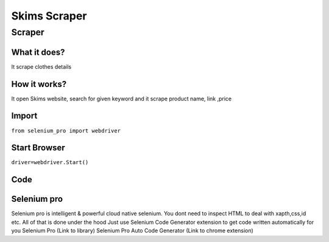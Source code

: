 Skims Scraper
########################

Scraper
************

What it does?
=============

It scrape clothes details

How it works?
=============

It open Skims website, search for given keyword and it scrape product name, link ,price

Import
=============

``from selenium_pro import webdriver``


Start Browser
=============

``driver=webdriver.Start()``


Code
===========

.. tabs::

   .. code-tab:: py

        #pip install selenium_pro
        from selenium_pro import webdriver
	import time
	from selenium_pro.webdriver.common.keys import Keys
	driver = webdriver.Start()
	# to open the url in browser
	driver.get('https://www.net-a-porter.com/en-in/shop/designer/skims?cm_mmc=GoogleIN--c-_-NAP_EN_IN-_-NAP%20-%20APAC%20-%20TIER%202%20-%20By%20Designer%20-%20Alone%20-%20Skims%20-%20IKC%20-%20(full%20price)--APAC%20-%20EN%20-%20TIER%202%20-%20By%20Designer%20-%20Alone%20-%20Skims_exact-_-skims_e_kwd-298437942148_APAC&gclid=EAIaIQobChMI656DvLiW-gIVZZhmAh26XA8fEAAYASAAEgICAvD_BwE&gclsrc=aw.ds')
	time.sleep(3)
	# to click on the element found
	driver.find_element_by_pro('yq3a9kw3z6uqqRq').click()
	# to type content in input field
	driver.find_element_by_pro('OxZsJ1W0j5IG73t').send_keys('jeans')
	# press Enter key
	driver.switch_to.active_element.send_keys(Keys.ENTER)
	time.sleep(3)
	list_elements=driver.find_elements_by_pro('5ib2c1aghDnStFa')
	for list_element in list_elements:
	    # to fetch the text of element
	    title=list_element.find_element_by_pro('apiX3ZAx6YCCiKR').text
	    # to fetch the text of element
	    price=list_element.find_element_by_pro('ewOVQgPhObYOt5g').text
	    # to fetch the text of element
	    description=list_element.find_element_by_pro('IQW60YTgeqS90mb').text
	    # to fetch the link of element
	    link=list_element.find_element_by_pro('Z8k5WnJPasF0CPR').get_attribute('href')

Selenium pro
==============

Selenium pro is intelligent & powerful cloud native selenium.
You dont need to inspect HTML to deal with xapth,css,id etc.
All of that is done under the hood
Just use Selenium Code Generator extension to get code written automatically for you
Selenium Pro (Link to library)
Selenium Pro Auto Code Generator (Link to chrome extension)
